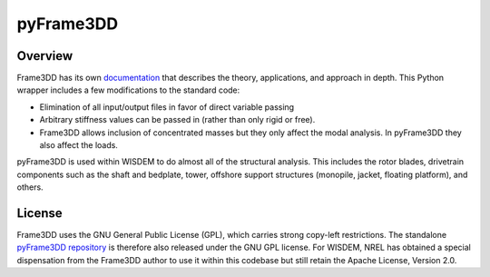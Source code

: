pyFrame3DD
==========

Overview
---------

Frame3DD has its own `documentation <http://svn.code.sourceforge.net/p/frame3dd/code/trunk/doc/Frame3DD-manual.html>`_ that describes the theory, applications, and approach in depth.  This Python wrapper includes a few modifications to the standard code:

- Elimination of all input/output files in favor of direct variable passing
- Arbitrary stiffness values can be passed in (rather than only rigid or free).
- Frame3DD allows inclusion of concentrated masses but they only affect the modal analysis.  In pyFrame3DD they also affect the loads.

pyFrame3DD is used within WISDEM to do almost all of the structural analysis.  This includes the rotor blades, drivetrain components such as the shaft and bedplate, tower, offshore support structures (monopile, jacket, floating platform), and others.

License
-------

Frame3DD uses the GNU General Public License (GPL), which carries strong copy-left restrictions.  The standalone `pyFrame3DD repository <https://github.com/WISDEM/pyFrame3DD>`_ is therefore also released under the GNU GPL license.  For WISDEM, NREL has obtained a special dispensation from the Frame3DD author to use it within this codebase but still retain the Apache License, Version 2.0.
